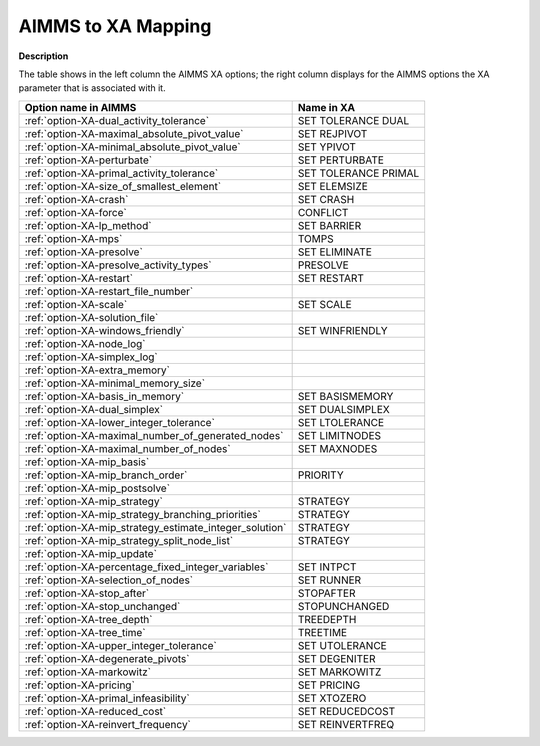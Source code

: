 

.. _AIMMS_to_XA_Mapping:


AIMMS to XA Mapping
===================

**Description** 

The table shows in the left column the AIMMS XA options; the right column displays for the AIMMS options the XA parameter that is associated with it.

.. list-table::

   * - **Option name in AIMMS**
     - **Name in XA**
   * - :ref:`option-XA-dual_activity_tolerance`
     - SET TOLERANCE DUAL
   * - :ref:`option-XA-maximal_absolute_pivot_value`
     - SET REJPIVOT
   * - :ref:`option-XA-minimal_absolute_pivot_value`
     - SET YPIVOT
   * - :ref:`option-XA-perturbate`
     - SET PERTURBATE
   * - :ref:`option-XA-primal_activity_tolerance`
     - SET TOLERANCE PRIMAL
   * - :ref:`option-XA-size_of_smallest_element`
     - SET ELEMSIZE
   * - :ref:`option-XA-crash`
     - SET CRASH
   * - :ref:`option-XA-force`
     - CONFLICT
   * - :ref:`option-XA-lp_method`
     - SET BARRIER
   * - :ref:`option-XA-mps`
     - TOMPS
   * - :ref:`option-XA-presolve`
     - SET ELIMINATE
   * - :ref:`option-XA-presolve_activity_types`
     - PRESOLVE
   * - :ref:`option-XA-restart`
     - SET RESTART
   * - :ref:`option-XA-restart_file_number`
     - 
   * - :ref:`option-XA-scale`
     - SET SCALE
   * - :ref:`option-XA-solution_file`
     -
   * - :ref:`option-XA-windows_friendly`
     - SET WINFRIENDLY
   * - :ref:`option-XA-node_log`
     -
   * - :ref:`option-XA-simplex_log`
     -
   * - :ref:`option-XA-extra_memory`
     -
   * - :ref:`option-XA-minimal_memory_size`
     -
   * - :ref:`option-XA-basis_in_memory`
     - SET BASISMEMORY
   * - :ref:`option-XA-dual_simplex`
     - SET DUALSIMPLEX
   * - :ref:`option-XA-lower_integer_tolerance`
     - SET LTOLERANCE
   * - :ref:`option-XA-maximal_number_of_generated_nodes`
     - SET LIMITNODES
   * - :ref:`option-XA-maximal_number_of_nodes`
     - SET MAXNODES
   * - :ref:`option-XA-mip_basis`
     -
   * - :ref:`option-XA-mip_branch_order`
     - PRIORITY
   * - :ref:`option-XA-mip_postsolve`
     -
   * - :ref:`option-XA-mip_strategy`
     - STRATEGY
   * - :ref:`option-XA-mip_strategy_branching_priorities`
     - STRATEGY
   * - :ref:`option-XA-mip_strategy_estimate_integer_solution`
     - STRATEGY
   * - :ref:`option-XA-mip_strategy_split_node_list`
     - STRATEGY
   * - :ref:`option-XA-mip_update`
     -
   * - :ref:`option-XA-percentage_fixed_integer_variables`
     - SET INTPCT
   * - :ref:`option-XA-selection_of_nodes`
     - SET RUNNER
   * - :ref:`option-XA-stop_after`
     - STOPAFTER
   * - :ref:`option-XA-stop_unchanged`
     - STOPUNCHANGED
   * - :ref:`option-XA-tree_depth`
     - TREEDEPTH
   * - :ref:`option-XA-tree_time`
     - TREETIME
   * - :ref:`option-XA-upper_integer_tolerance`
     - SET UTOLERANCE
   * - :ref:`option-XA-degenerate_pivots`
     - SET DEGENITER
   * - :ref:`option-XA-markowitz`
     - SET MARKOWITZ
   * - :ref:`option-XA-pricing`
     - SET PRICING
   * - :ref:`option-XA-primal_infeasibility`
     - SET XTOZERO
   * - :ref:`option-XA-reduced_cost`
     - SET REDUCEDCOST
   * - :ref:`option-XA-reinvert_frequency`
     - SET REINVERTFREQ
